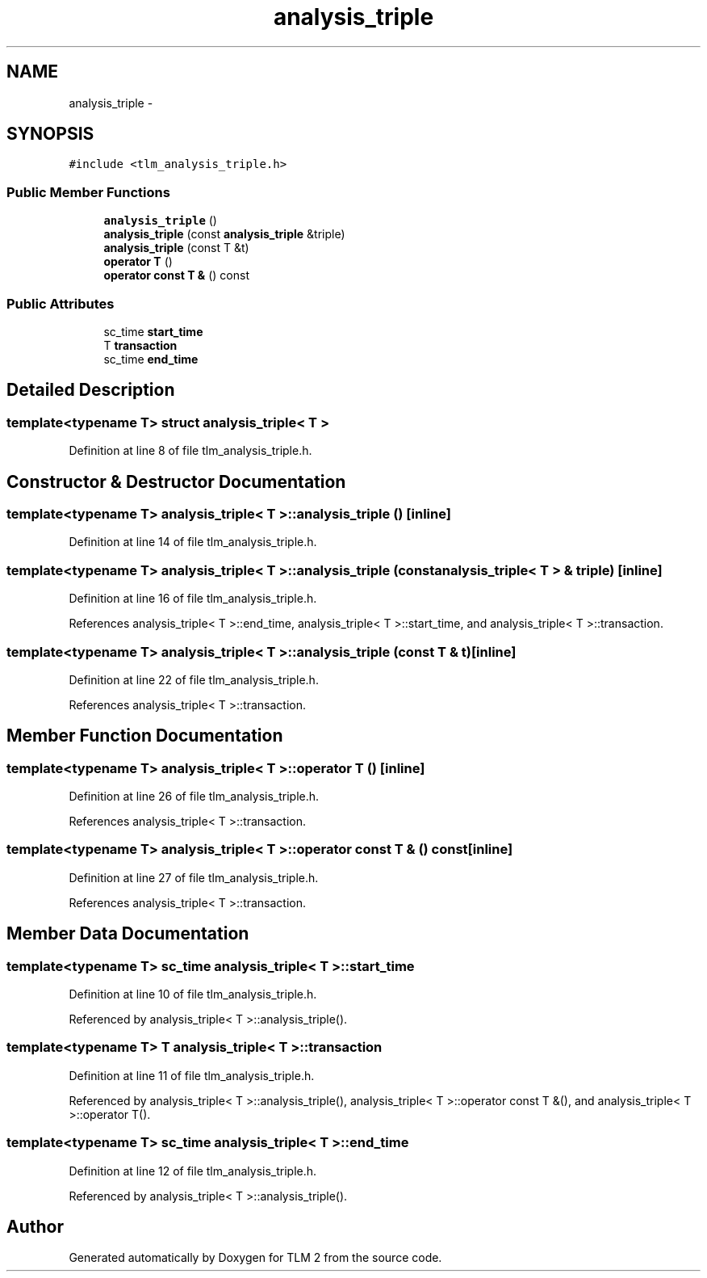 .TH "analysis_triple" 3 "17 Oct 2007" "Version 1" "TLM 2" \" -*- nroff -*-
.ad l
.nh
.SH NAME
analysis_triple \- 
.SH SYNOPSIS
.br
.PP
\fC#include <tlm_analysis_triple.h>\fP
.PP
.SS "Public Member Functions"

.in +1c
.ti -1c
.RI "\fBanalysis_triple\fP ()"
.br
.ti -1c
.RI "\fBanalysis_triple\fP (const \fBanalysis_triple\fP &triple)"
.br
.ti -1c
.RI "\fBanalysis_triple\fP (const T &t)"
.br
.ti -1c
.RI "\fBoperator T\fP ()"
.br
.ti -1c
.RI "\fBoperator const T &\fP () const "
.br
.in -1c
.SS "Public Attributes"

.in +1c
.ti -1c
.RI "sc_time \fBstart_time\fP"
.br
.ti -1c
.RI "T \fBtransaction\fP"
.br
.ti -1c
.RI "sc_time \fBend_time\fP"
.br
.in -1c
.SH "Detailed Description"
.PP 

.SS "template<typename T> struct analysis_triple< T >"

.PP
Definition at line 8 of file tlm_analysis_triple.h.
.SH "Constructor & Destructor Documentation"
.PP 
.SS "template<typename T> \fBanalysis_triple\fP< T >::\fBanalysis_triple\fP ()\fC [inline]\fP"
.PP
Definition at line 14 of file tlm_analysis_triple.h.
.SS "template<typename T> \fBanalysis_triple\fP< T >::\fBanalysis_triple\fP (const \fBanalysis_triple\fP< T > & triple)\fC [inline]\fP"
.PP
Definition at line 16 of file tlm_analysis_triple.h.
.PP
References analysis_triple< T >::end_time, analysis_triple< T >::start_time, and analysis_triple< T >::transaction.
.SS "template<typename T> \fBanalysis_triple\fP< T >::\fBanalysis_triple\fP (const T & t)\fC [inline]\fP"
.PP
Definition at line 22 of file tlm_analysis_triple.h.
.PP
References analysis_triple< T >::transaction.
.SH "Member Function Documentation"
.PP 
.SS "template<typename T> \fBanalysis_triple\fP< T >::operator T ()\fC [inline]\fP"
.PP
Definition at line 26 of file tlm_analysis_triple.h.
.PP
References analysis_triple< T >::transaction.
.SS "template<typename T> \fBanalysis_triple\fP< T >::operator const T & () const\fC [inline]\fP"
.PP
Definition at line 27 of file tlm_analysis_triple.h.
.PP
References analysis_triple< T >::transaction.
.SH "Member Data Documentation"
.PP 
.SS "template<typename T> sc_time \fBanalysis_triple\fP< T >::\fBstart_time\fP"
.PP
Definition at line 10 of file tlm_analysis_triple.h.
.PP
Referenced by analysis_triple< T >::analysis_triple().
.SS "template<typename T> T \fBanalysis_triple\fP< T >::\fBtransaction\fP"
.PP
Definition at line 11 of file tlm_analysis_triple.h.
.PP
Referenced by analysis_triple< T >::analysis_triple(), analysis_triple< T >::operator const T &(), and analysis_triple< T >::operator T().
.SS "template<typename T> sc_time \fBanalysis_triple\fP< T >::\fBend_time\fP"
.PP
Definition at line 12 of file tlm_analysis_triple.h.
.PP
Referenced by analysis_triple< T >::analysis_triple().

.SH "Author"
.PP 
Generated automatically by Doxygen for TLM 2 from the source code.
